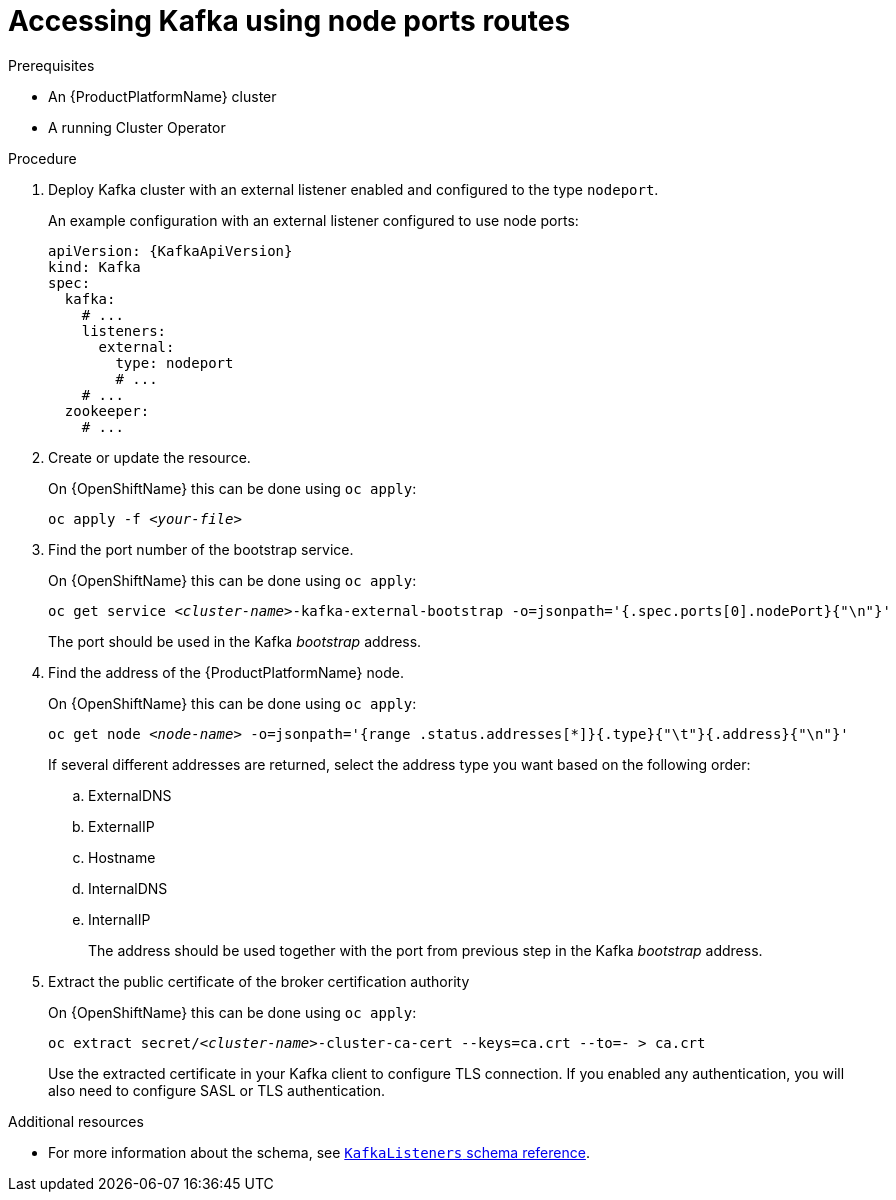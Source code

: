 // Module included in the following assemblies:
//
// assembly-configuring-kafka-listeners.adoc

[id='proc-accessing-kafka-using-nodeports-{context}']
= Accessing Kafka using node ports routes

.Prerequisites

* An {ProductPlatformName} cluster
* A running Cluster Operator

.Procedure

. Deploy Kafka cluster with an external listener enabled and configured to the type `nodeport`.
+
An example configuration with an external listener configured to use node ports:
+
[source,yaml,subs=attributes+]
----
apiVersion: {KafkaApiVersion}
kind: Kafka
spec:
  kafka:
    # ...
    listeners:
      external:
        type: nodeport
        # ...
    # ...
  zookeeper:
    # ...
----

. Create or update the resource.
+
ifdef::Kubernetes[]
On {KubernetesName} this can be done using `kubectl apply`:
[source,shell,subs=+quotes]
kubectl apply -f _<your-file>_
+
endif::Kubernetes[]
On {OpenShiftName} this can be done using `oc apply`:
+
[source,shell,subs=+quotes]
oc apply -f _<your-file>_

. Find the port number of the bootstrap service.
+
ifdef::Kubernetes[]
On {KubernetesName} this can be done using `kubectl apply`:
[source,shell,subs=+quotes]
kubectl get service _<cluster-name>_-kafka-external-bootstrap -o=jsonpath='{.spec.ports[0].nodePort}{"\n"}'
+
endif::Kubernetes[]
On {OpenShiftName} this can be done using `oc apply`:
+
[source,shell,subs=+quotes]
oc get service _<cluster-name>_-kafka-external-bootstrap -o=jsonpath='{.spec.ports[0].nodePort}{"\n"}'
+
The port should be used in the Kafka _bootstrap_ address.

. Find the address of the {ProductPlatformName} node.
+
ifdef::Kubernetes[]
On {KubernetesName} this can be done using `kubectl apply`:
[source,shell,subs=+quotes]
kubectl get node _<node-name>_ -o=jsonpath='{range .status.addresses[*]}{.type}{"\t"}{.address}{"\n"}'
+
endif::Kubernetes[]
On {OpenShiftName} this can be done using `oc apply`:
+
[source,shell,subs=+quotes]
oc get node _<node-name>_ -o=jsonpath='{range .status.addresses[*]}{.type}{"\t"}{.address}{"\n"}'
+
If several different addresses are returned, select the address type you want based on the following order:
+
.. ExternalDNS
.. ExternalIP
.. Hostname
.. InternalDNS
.. InternalIP
+
The address should be used together with the port from previous step in the Kafka _bootstrap_ address.

. Extract the public certificate of the broker certification authority
+
ifdef::Kubernetes[]
On {KubernetesName} this can be done using `kubectl apply`:
[source,shell,subs=+quotes]
kubectl get secret _<cluster-name>_-cluster-ca-cert -o jsonpath='{.data.ca\.crt}' | base64 -d > ca.crt
+
endif::Kubernetes[]
On {OpenShiftName} this can be done using `oc apply`:
+
[source,shell,subs=+quotes]
oc extract secret/_<cluster-name>_-cluster-ca-cert --keys=ca.crt --to=- > ca.crt
+
Use the extracted certificate in your Kafka client to configure TLS connection.
If you enabled any authentication, you will also need to configure SASL or TLS authentication.

.Additional resources
* For more information about the schema, see xref:type-KafkaListeners-reference[`KafkaListeners` schema reference].
